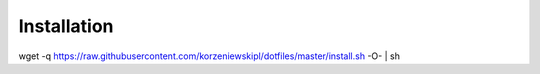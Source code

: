 Installation
============
wget -q https://raw.githubusercontent.com/korzeniewskipl/dotfiles/master/install.sh -O- | sh
